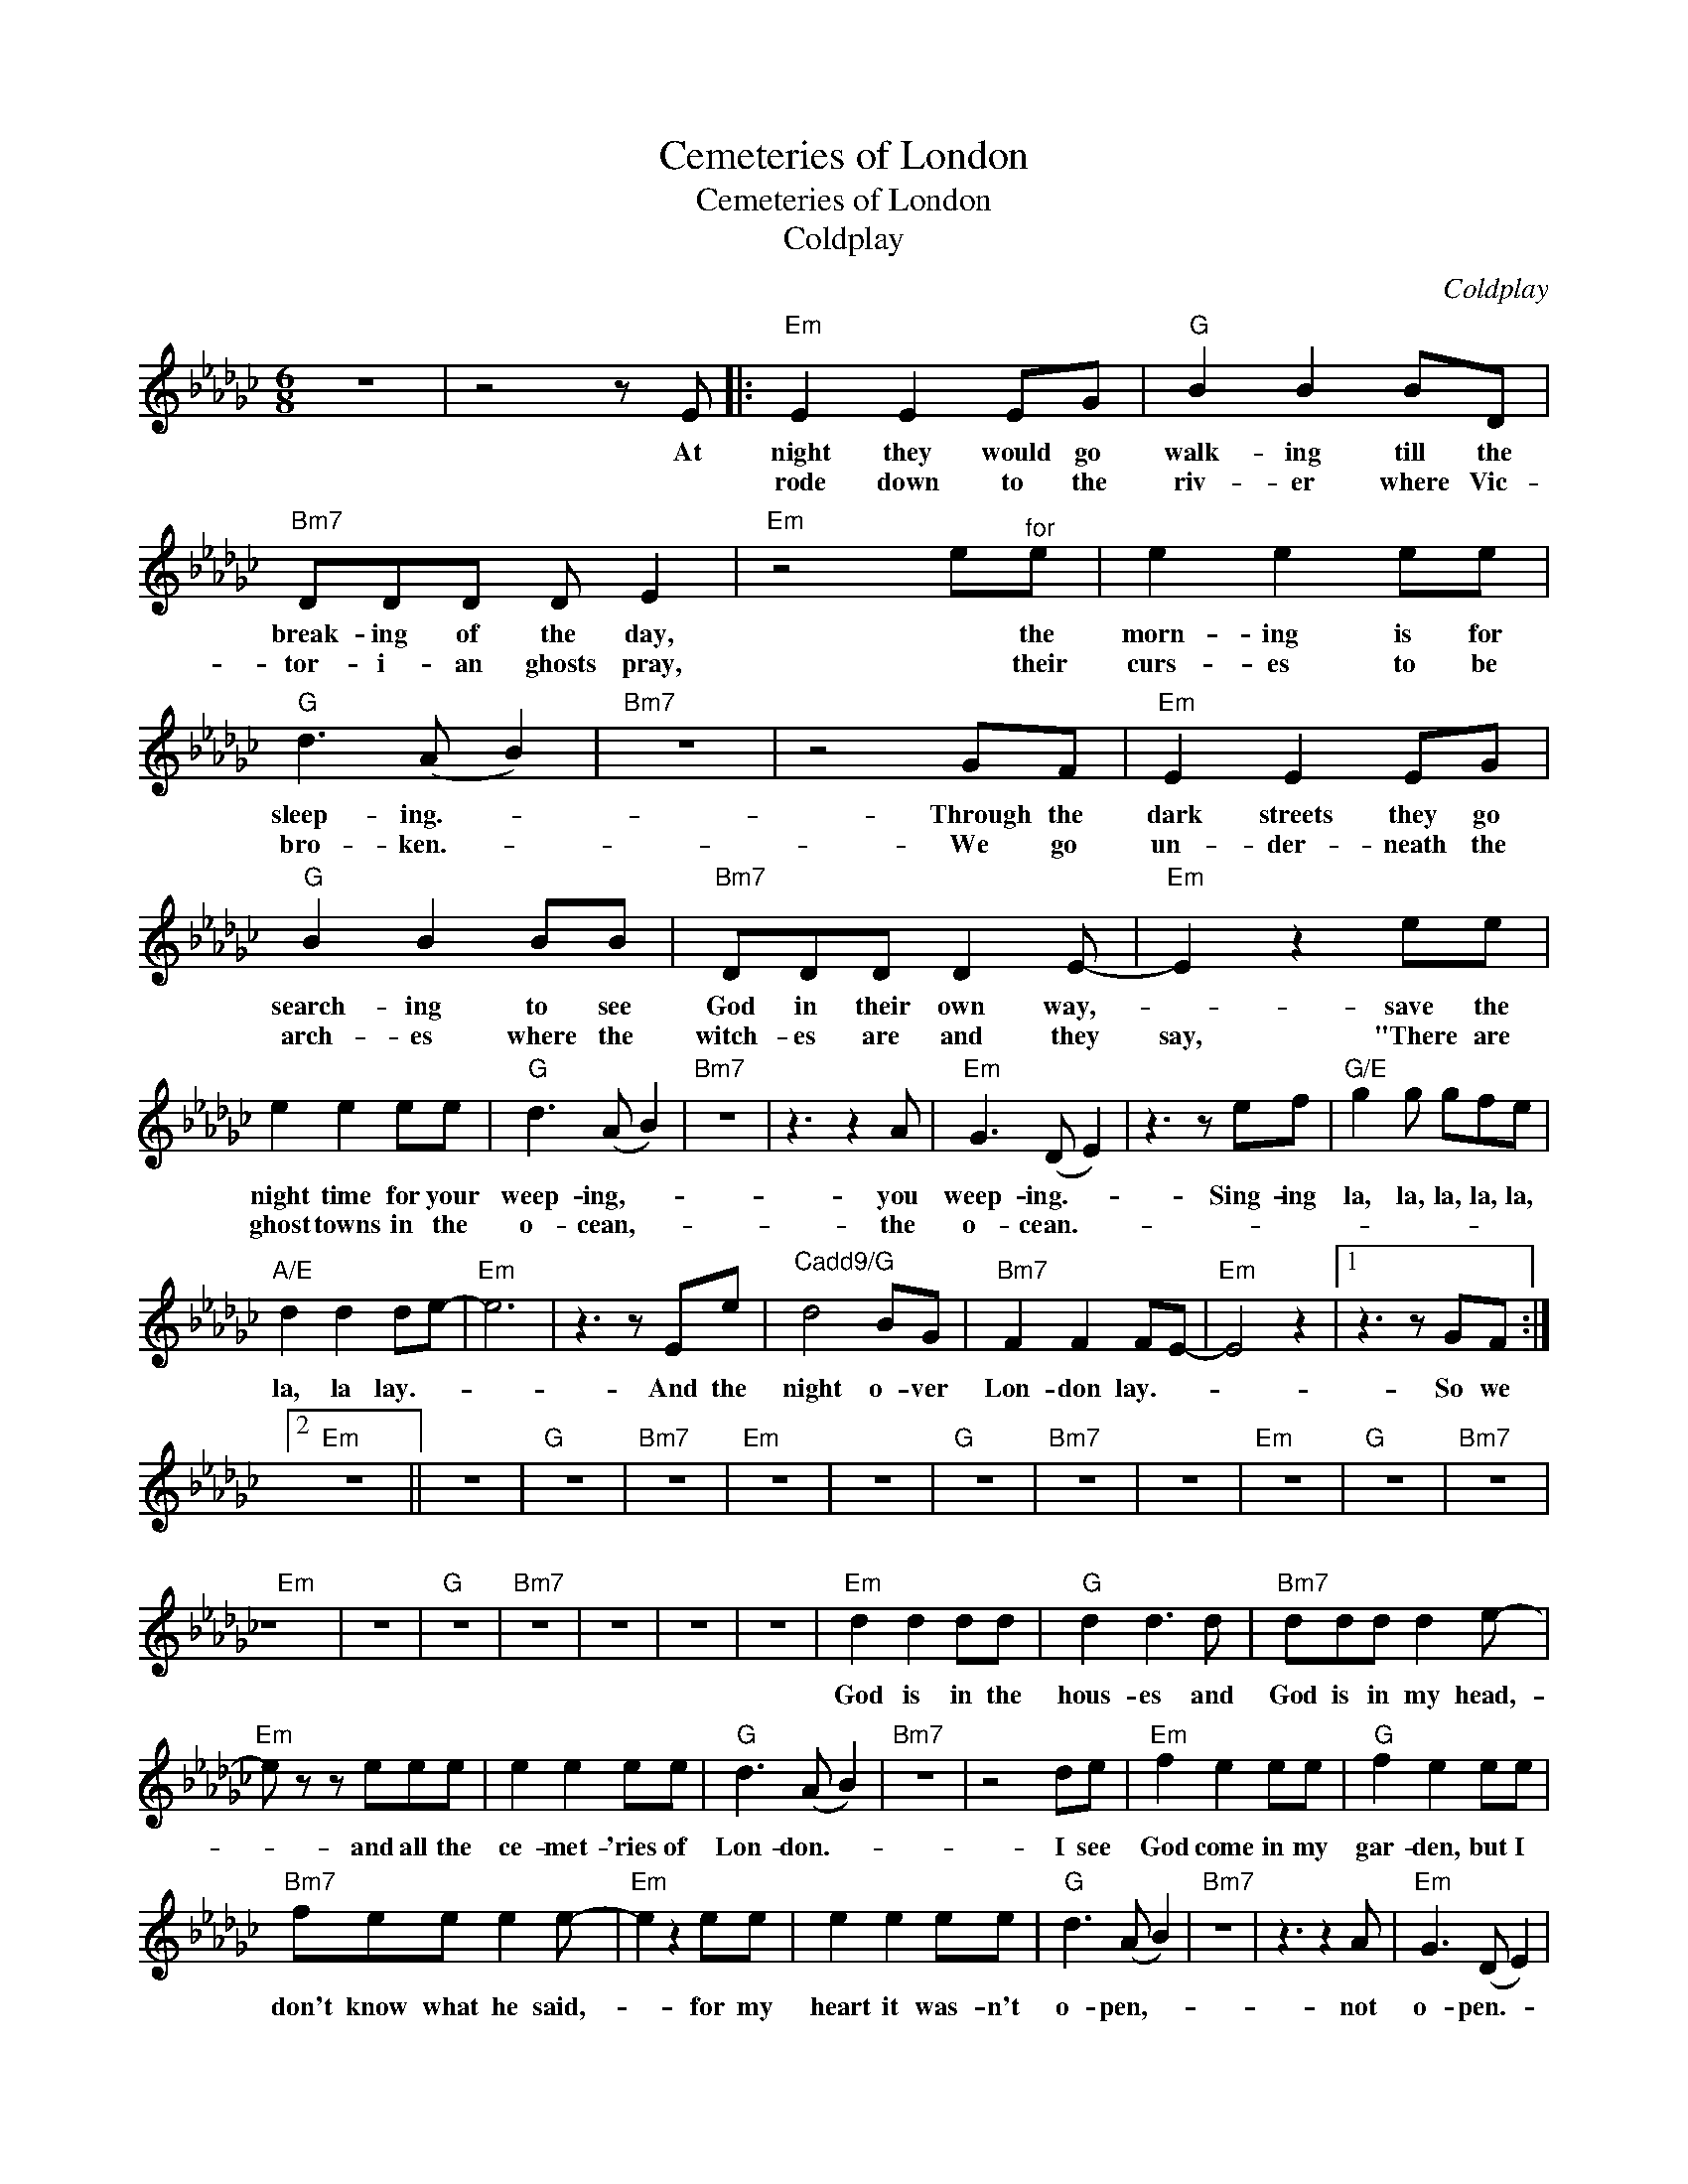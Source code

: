 X:1
T:Cemeteries of London
T:Cemeteries of London
T:Coldplay
C:Coldplay
Z:All Rights Reserved
L:1/8
M:6/8
K:Gb
V:1 treble 
%%MIDI program 40
V:1
 z6 | z4 z E |:"Em" E2 E2 EG |"G" B2 B2 BD |"Bm7" DDD D E2 |"Em" z4 e"^for"e | e2 e2 ee | %7
w: |At|night they would go|walk- ing till the|break- ing of the day,|* the|morn- ing is for|
w: ||rode down to the|riv- er where Vic-|tor- i- an ghosts pray,|* their|curs- es to be|
"G" d3 (A B2) |"Bm7" z6 | z4 GF |"Em" E2 E2 EG |"G" B2 B2 BB |"Bm7" DDD D2 E- |"Em" E2 z2 ee | %14
w: sleep- ing.- *||Through the|dark streets they go|search- ing to see|God in their own way,-|* save the|
w: bro- ken.- *||We go|un- der- neath the|arch- es where the|witch- es are and they|say, "There are|
 e2 e2 ee |"G" d3 (A B2) |"Bm7" z6 | z3 z2 A |"Em" G3 (D E2) | z3 z ef |"G/E" g2 g gfe | %21
w: night time for your|weep- ing,- *||you|weep- ing.- *|Sing- ing|la, la, la, la, la,|
w: ghost towns in the|o- cean,- *||the|o- cean.- *|||
"A/E" d2 d2 de- |"Em" e6 | z3 z Ee |"^Cadd9/G" d4 BG |"Bm7" F2 F2 FE- |"Em" E4 z2 |1 z3 z GF :|2 %28
w: la, la lay.- *||And the|night o- ver|Lon- don lay.- *||So we|
w: |||||||
"Em" z6 || z6 |"G" z6 |"Bm7" z6 |"Em" z6 | z6 |"G" z6 |"Bm7" z6 | z6 |"Em" z6 |"G" z6 |"Bm7" z6 | %40
w: ||||||||||||
w: ||||||||||||
"Em" z6 | z6 |"G" z6 |"Bm7" z6 | z6 | z6 | z6 |"Em" d2 d2 dd |"G" d2 d3 d |"Bm7" ddd d2 e- | %50
w: |||||||God is in the|hous- es and|God is in my head,-|
w: ||||||||||
"Em" e z z eee | e2 e2 ee |"G" d3 (A B2) |"Bm7" z6 | z4 de |"Em" f2 e2 ee |"G" f2 e2 ee | %57
w: * and all the|ce- met- 'ries of|Lon- don.- *||I see|God come in my|gar- den, but I|
w: |||||||
"Bm7" fee e2 e- |"Em" e2 z2 ee | e2 e2 ee |"G" d3 (A B2) |"Bm7" z6 | z3 z2 A |"Em" G3 (D E2) | %64
w: don't know what he said,-|* for my|heart it was- n't|o- pen,- *||not|o- pen.- *|
w: |||||||
 z4 ef |"G/E" g2 g gfe |"A/E" d2 d2 de- |"Em" e6 | z3 z Ee |"^Cadd9/G" d4 BG |"Bm7" F2 F2 FE- | %71
w: Sing- ing|la, la, la, la, la,|la, la lay.- *||And the|night o- ver|Lon- don lay.- *|
w: |||||||
"Em" E4 z2 | z4 ef |"G/E" g2 g gfe |"A/E" d2 d2 de- |"Em" e6 | z4 Ee |"^Cadd9/G" d4 BG | %78
w: |Sing- ing|la, la, la, la, la,|la, la lay.- *||There's no|light o- ver|
w: |||||||
"Bm7" F2 D (FD)E- |"Em" E6 | z6 | z6 | z6 | z6 | z6 | z6 | z6 | z6 | z6 | z6 | z6 | z6 | z6 | z6 |] %94
w: Lon- don to- * day.-||||||||||||||||
w: ||||||||||||||||


